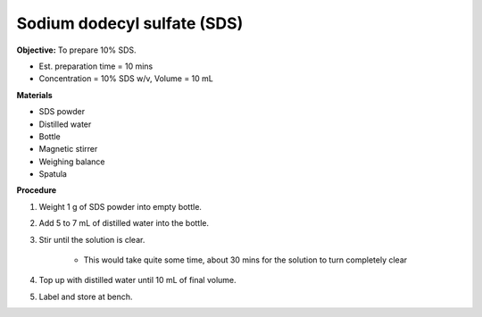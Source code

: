 .. _sds:

Sodium dodecyl sulfate (SDS) 
=========

**Objective:** To prepare 10% SDS. 

* Est. preparation time = 10 mins 
* Concentration = 10% SDS w/v, Volume = 10 mL 
  
**Materials**

* SDS powder
* Distilled water 
* Bottle
* Magnetic stirrer
* Weighing balance 
* Spatula 

**Procedure**

#. Weight 1 g of SDS powder into empty bottle. 
#. Add 5 to 7 mL of distilled water into the bottle. 
#. Stir until the solution is clear. 

    * This would take quite some time, about 30 mins for the solution to turn completely clear

#. Top up with distilled water until 10 mL of final volume. 
#. Label and store at bench. 